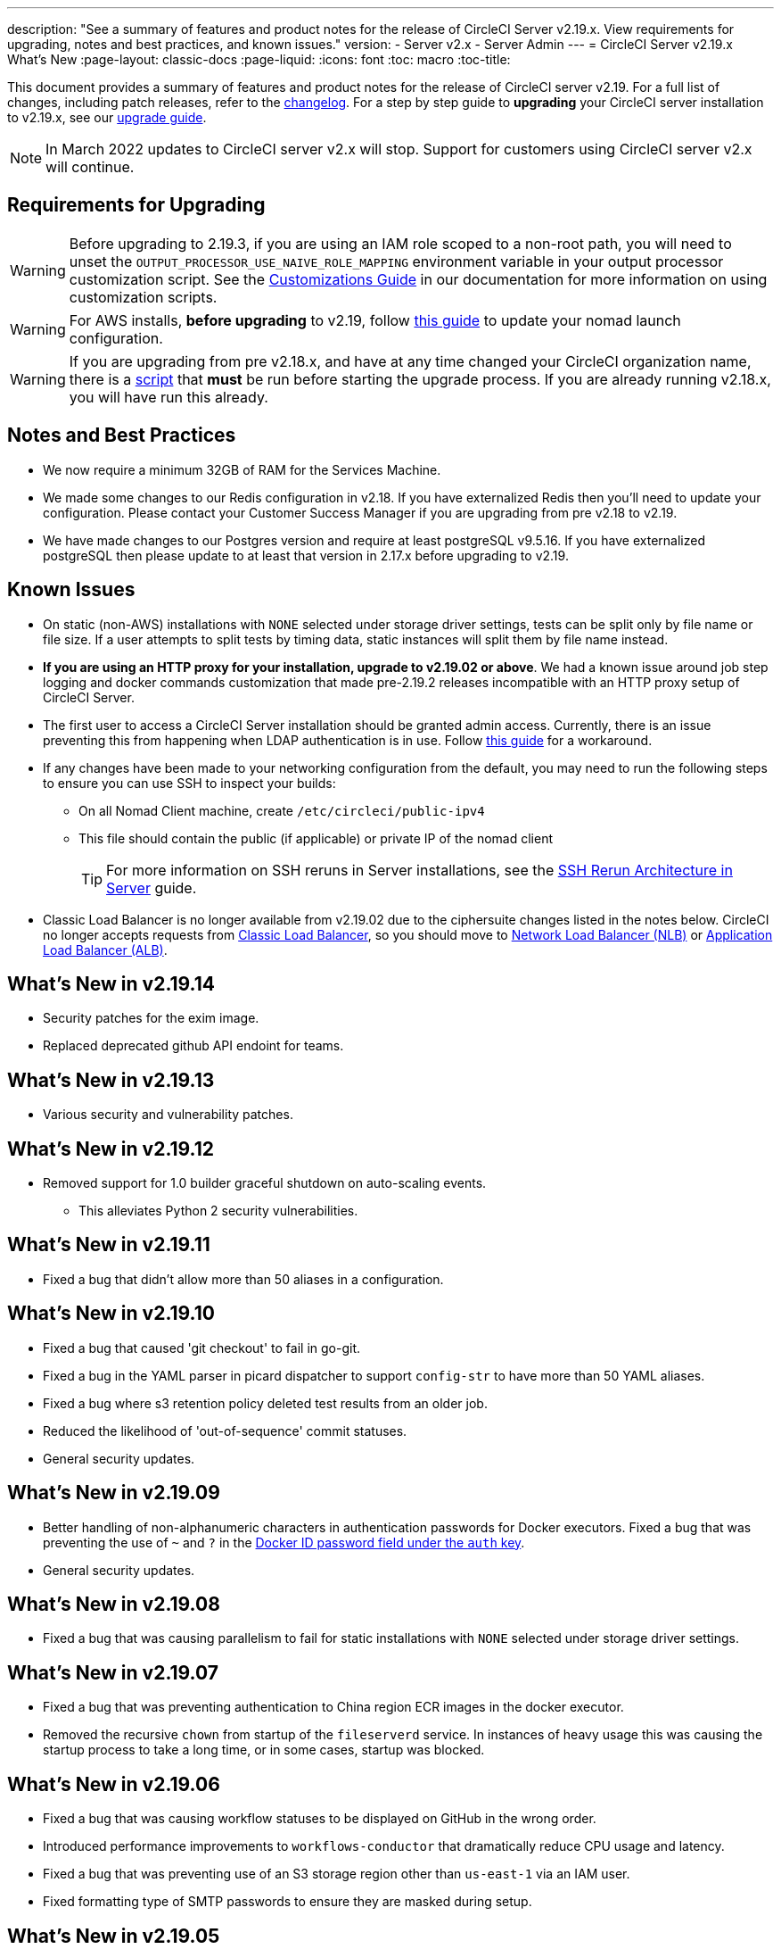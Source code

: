 ---
description: "See a summary of features and product notes for the release of CircleCI Server v2.19.x. View requirements for upgrading, notes and best practices, and known issues."
version:
- Server v2.x
- Server Admin
---
= CircleCI Server v2.19.x What's New
:page-layout: classic-docs
:page-liquid:
:icons: font
:toc: macro
:toc-title:

This document provides a summary of features and product notes for the release of CircleCI server v2.19. For a full list of changes, including patch releases, refer to the https://circleci.com/server/changelog[changelog]. For a step by step guide to **upgrading** your CircleCI server installation to v2.19.x, see our <<updating-server#nomad-launch-configuration,upgrade guide>>.

NOTE: In March 2022 updates to CircleCI server v2.x will stop. Support for customers using CircleCI server v2.x will continue.

## Requirements for Upgrading

WARNING: Before upgrading to 2.19.3, if you are using an IAM role scoped to a non-root path, you will need to unset the `OUTPUT_PROCESSOR_USE_NAIVE_ROLE_MAPPING` environment variable in your output processor customization script. See the https://circleci.com/docs/2.0/customizations/#service-configuration-overrides[Customizations Guide] in our documentation for more information on using customization scripts.

WARNING: For AWS installs, *before upgrading* to v2.19, follow <<update-nomad-clients#important,this guide>> to update your nomad launch configuration.

WARNING: If you are upgrading from pre v2.18.x, and have at any time changed your CircleCI organization name, there is a <<updating-server#org-rename-script,script>> that *must* be run before starting the upgrade process. If you are already running v2.18.x, you will have run this already.

## Notes and Best Practices

* We now require a minimum 32GB of RAM for the Services Machine. 
* We made some changes to our Redis configuration in v2.18. If you have externalized Redis then you’ll need to update your configuration. Please contact your Customer Success Manager if you are upgrading from pre v2.18 to v2.19.
* We have made changes to our Postgres version and require at least postgreSQL v9.5.16. If you have externalized postgreSQL then please update to at least that version in 2.17.x before upgrading to v2.19.

## Known Issues

* On static (non-AWS) installations with `NONE` selected under storage driver settings, tests can be split only by file name or file size. If a user attempts to split tests by timing data, static instances will split them by file name instead.

* **If you are using an HTTP proxy for your installation, upgrade to v2.19.02 or above**. We had a known issue around job step logging and docker commands customization that made pre-2.19.2 releases incompatible with an HTTP proxy setup of CircleCI Server.

* The first user to access a CircleCI Server installation should be granted admin access. Currently, there is an issue preventing this from happening when LDAP authentication is in use. Follow https://circleci.com/docs/2.0/authentication#grant-admin-access-to-user[this guide] for a workaround.

* If any changes have been made to your networking configuration from the default, you may need to run the following steps to ensure you can use SSH to inspect your builds:
** On all Nomad Client machine, create `/etc/circleci/public-ipv4`
** This file should contain the public (if applicable) or private IP of the nomad client
+
TIP: For more information on SSH reruns in Server installations, see the https://circleci.com/docs/2.0/ssh-server/[SSH Rerun Architecture in Server] guide.

* Classic Load Balancer is no longer available from v2.19.02 due to the ciphersuite changes listed in the notes below. CircleCI no longer accepts requests from https://docs.aws.amazon.com/elasticloadbalancing/latest/classic/elb-ssl-security-policy.html[Classic Load Balancer], so you should move to https://docs.aws.amazon.com/elasticloadbalancing/latest/network/introduction.html[Network Load Balancer (NLB)] or https://docs.aws.amazon.com/elasticloadbalancing/latest/application/introduction.html[Application Load Balancer (ALB)].

## What's New in v2.19.14

* Security patches for the exim image.
* Replaced deprecated github API endoint for teams.

## What's New in v2.19.13

* Various security and vulnerability patches.

## What's New in v2.19.12

* Removed support for 1.0 builder graceful shutdown on auto-scaling events.
  ** This alleviates Python 2 security vulnerabilities.

## What's New in v2.19.11

* Fixed a bug that didn't allow more than 50 aliases in a configuration.

## What's New in v2.19.10

* Fixed a bug that caused 'git checkout' to fail in go-git.
* Fixed a bug in the YAML parser in picard dispatcher to support `config-str` to have more than 50 YAML aliases.
* Fixed a bug where s3 retention policy deleted test results from an older job.
* Reduced the likelihood of 'out-of-sequence' commit statuses.
* General security updates.

## What's New in v2.19.09

* Better handling of non-alphanumeric characters in authentication passwords for Docker executors. Fixed a bug that was preventing the use of `~` and `?` in the https://circleci.com/docs/2.0/private-images/#docker-executor[Docker ID password field under the `auth` key].
* General security updates.

## What's New in v2.19.08

* Fixed a bug that was causing parallelism to fail for static installations with `NONE` selected under storage driver settings.

## What's New in v2.19.07

* Fixed a bug that was preventing authentication to China region ECR images in the docker executor.

* Removed the recursive `chown` from startup of the `fileserverd` service. In instances of heavy usage this was causing the startup process to take a long time, or in some cases, startup was blocked.

## What's New in v2.19.06

* Fixed a bug that was causing workflow statuses to be displayed on GitHub in the wrong order.

* Introduced performance improvements to `workflows-conductor` that dramatically reduce CPU usage and latency.

* Fixed a bug that was preventing use of an S3 storage region other than `us-east-1` via an IAM user.

* Fixed formatting type of SMTP passwords to ensure they are masked during setup.

## What's New in v2.19.05

* Fixed a bug that could lead to the VM database ending up in an incorrect state in the event of a Services Machine crash or manual termination of VM Service instances.

## What's New in v2.19.04

* Fixed a bug that was leading to support bundle creation timing out before the Services machine logs had been created, leaving only Replicated logs.

* S3 connection pool metrics under `circle.s3.connection_pool.*` have been added to the test results service, making it easier to debug issues with this service.

* Added in missing environment variables for the workflows service. The absence of these environment variables was causing excessive stack tracing whenever workflows were run. This in turn lead to excessive log rotation.

* Fixed a bug that was causing failure to update GitHub statuses. Some customers experienced this bug when a project had a follower with a broken auth token.

## What's New in v2.19.03

* Removed the use of the depecated GitHub.com API endpoint `GET applications/%s/tokens/%s`.

* Distributed tracing is now enabled by default for Server installations. Traces are used in CircleCI support bundles to improve our ability to troubleshoot Server issues. Options for the tracing sampling rate are displayed in the Replicated Management Console, but should only be changed from the default if requested by CircleCI Support.

* Fixed an issue that was preventing `restore_cache` from working with the storage driver set to "none" - i.e not S3.

* Fixed an issue that was preventing the `output_processor` service from using AWS AssumeRole when the role was located in a subfolder. This issue affected customers with security policies forcing the use of a subfolder in this case, and the symptoms included the inability to store artifacts or use timings-based test splitting.

* JVM heap size can now be changed using the `JVM_HEAP_SIZE` environment variable for the following services: `vm-service`, `domain-service`, `permissions-service` and `federations-service`.

## What's New in v2.19.02

* In the LDAP login flow we now use an anonymous form to `POST` LDAP auth state, rather than sending it as a `GET` parameter. Previously, when a user authenticated using LDAP, their username and password were sent in plaintext as part of a query parameter in a `GET` request. As requests are over HTTPS, this left usernames and passwords in request logs, etc. This issue is now fixed. 

* Optimizely and Zendesk are now removed from Server release images.

* Fixed an issue in which setting `CIRCLE_ADMIN_SERVER_HTTP_THREADS` or `CIRCLE_PUBLIC_FACING_SERVER_HTTP_THREADS` too high would prevent the frontend container from starting.

* Due to changes in the GitHub API we have removed the use of `?client_id=x&client_secret=y` for GitHub, and GHE versions 2.17 and later.

* Fixed an issue that was causing intermittent failures to spin up VMs with DLC in use.

* Fixed an issue that was preventing the customization of proxy settings for Docker containers. See the https://circleci.com/docs/2.0/proxy/#nomad-client-proxy-setup[Nomad Client Proxy] and https://circleci.com/docs/2.0/customizations/#service-configuration-overrides[Service Configuration Overrides] guides for more infomation.

* Fixed a bug that was preventing job steps for non-failing builds being logged when proxy settings were used for the job container.

* Removed legacy TLS versions 1.0 and 1.1, in addition, enabled 1.2 and 1.3 TLS, and specified the following ciphersuites
**  ECDHE-RSA-AES256-GCM-SHA512:DHE-RSA-AES256-GCM-SHA512:ECDHE-RSA-AES256-GCM-SHA384:DHE-RSA-AES256-GCM-SHA384:ECDHE-RSA-AES256-SHA384

* Fixed a `statsd` configuration issue that meant some services were not emitting Telegraf metrics.

## What's New in v2.19.01

* Fixed a bug that was preventing some customers from upgrading due to a schema change in one of our library dependencies.

* Fixed a bug that was preventing some customers from inspecting builds via SSH due to a logic change in our build agent.

## What's New in v2.19

* You can now customize resource classes for your installation to provide developers with https://circleci.com/docs/2.0/optimizations#resource-class[CPU/RAM options] for the Jobs they configure. For more information https://circleci.com/docs/2.0/customizations#resource-classes[see our guide to customizing resource classes in server v2.19].

* CircleCI Server installations on AWS can now be https://github.com/circleci/enterprise-setup#configuration[configured to work on GovCloud].

* The image used to run the RabbitMQ server has been updated to fix vulnerabilities.
